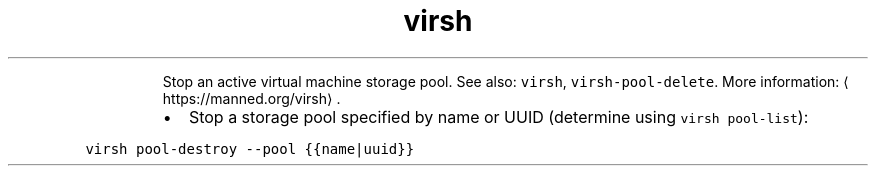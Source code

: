 .TH virsh pool\-destroy
.PP
.RS
Stop an active virtual machine storage pool.
See also: \fB\fCvirsh\fR, \fB\fCvirsh\-pool\-delete\fR\&.
More information: \[la]https://manned.org/virsh\[ra]\&.
.RE
.RS
.IP \(bu 2
Stop a storage pool specified by name or UUID (determine using \fB\fCvirsh pool\-list\fR):
.RE
.PP
\fB\fCvirsh pool\-destroy \-\-pool {{name|uuid}}\fR
